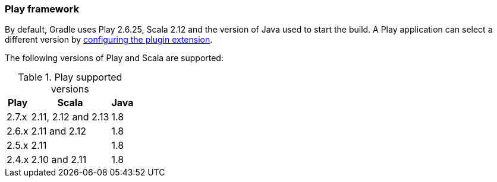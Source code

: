 === Play framework

By default, Gradle uses Play 2.6.25, Scala 2.12 and the version of Java used to start the build. A Play application can select a different version by <<targeting-play-version,configuring the plugin extension>>.

The following versions of Play and Scala are supported:

.Play supported versions
[%header%autowidth,compact]
|===
| Play | Scala | Java

| 2.7.x
| 2.11, 2.12 and 2.13
| 1.8

| 2.6.x
| 2.11 and 2.12
| 1.8

| 2.5.x
| 2.11
| 1.8

| 2.4.x
| 2.10 and 2.11
| 1.8
|===
